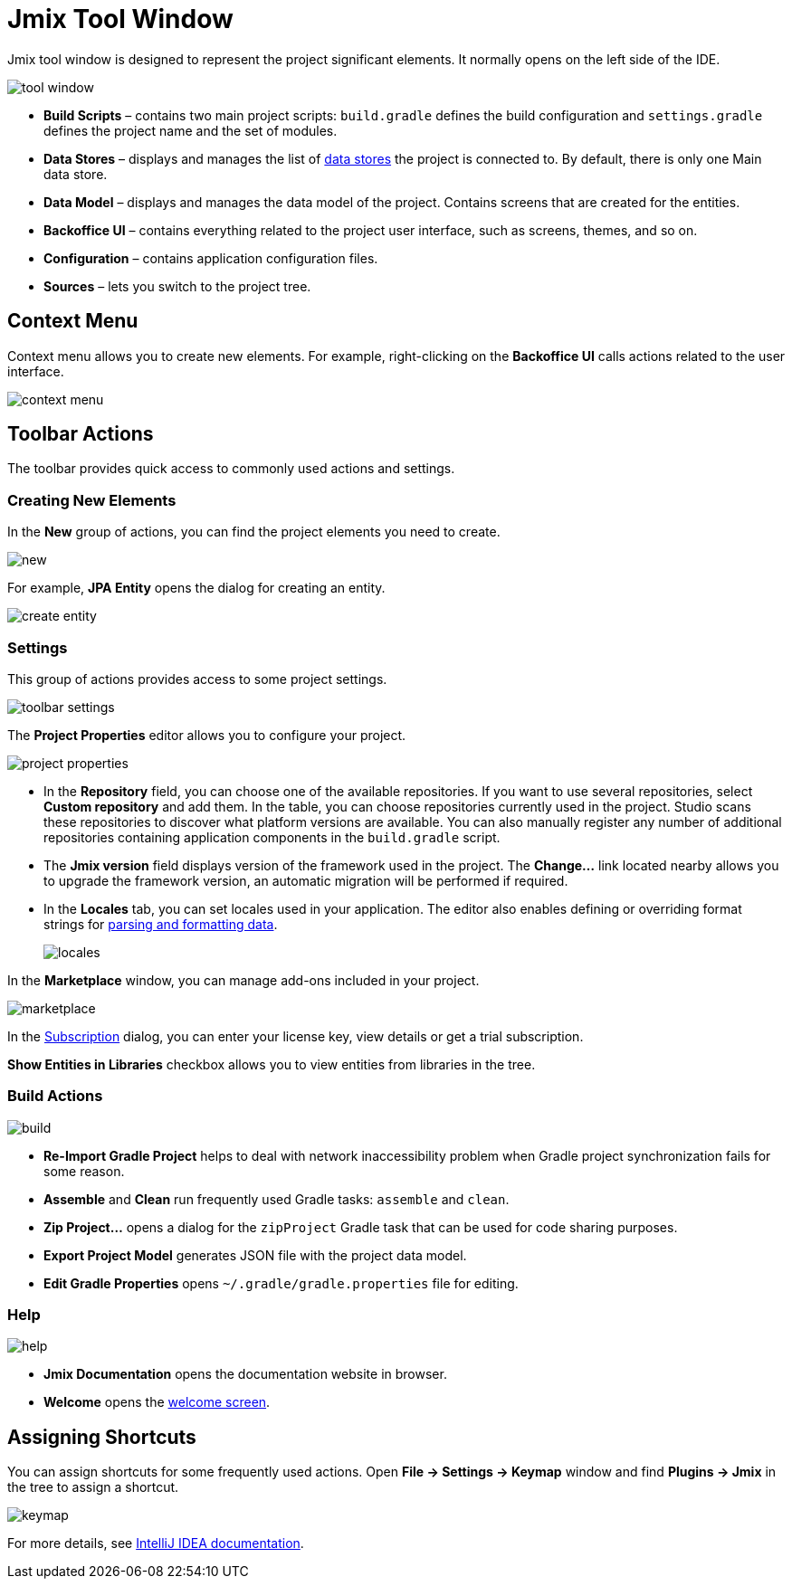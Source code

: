 = Jmix Tool Window

Jmix tool window is designed to represent the project significant elements. It normally opens on the left side of the IDE.

image::tool-window.png[align="center"]

* *Build Scripts* – contains two main project scripts: `build.gradle` defines the build configuration and `settings.gradle` defines the project name and the set of modules.
* *Data Stores* – displays and manages the list of xref:data-model:data-stores.adoc[data stores] the project is connected to. By default, there is only one Main data store.
* *Data Model* – displays and manages the data model of the project. Contains screens that are created for the entities.
* *Backoffice UI* –  contains everything related to the project user interface, such as screens, themes, and so on.
* *Configuration* – contains application configuration files.
* *Sources* – lets you switch to the project tree.

== Context Menu

Context menu allows you to create new elements. For example, right-clicking on the *Backoffice UI* calls actions related to the user interface.

image::context-menu.png[align="center"]

== Toolbar Actions

The toolbar provides quick access to commonly used actions and settings.

=== Creating New Elements

In the *New* group of actions, you can find the project elements you need to create.

image::new.png[align="center"]

For example, *JPA Entity* opens the dialog for creating an entity.

image::create-entity.png[align="center"]

=== Settings

This group of actions provides access to some project settings.

image::toolbar-settings.png[align="center"]

The *Project Properties* editor allows you to configure your project.

image::project-properties.png[align="center"]

* In the *Repository* field, you can choose one of the available repositories. If you want to use several repositories, select *Custom repository* and add them. In the table, you can choose repositories currently used in the project. Studio scans these repositories to discover what platform versions are available. You can also manually register any number of additional repositories containing application components in the `build.gradle` script.
* The *Jmix version* field displays version of the framework used in the project. The *Change…*​ link located nearby allows you to upgrade the framework version, an automatic migration will be performed if required.
* In the *Locales* tab, you can set locales used in your application. The editor also enables defining or overriding format strings for xref:data-model:data-types.adoc#localized-format-strings[parsing and formatting data].
+
image::locales.png[align="center"]

In the *Marketplace* window, you can manage add-ons included in your project.

image::marketplace.png[align="center"]

In the xref:studio:subscription.adoc[Subscription] dialog, you can enter your license key, view details or get a trial subscription.

*Show Entities in Libraries* checkbox allows you to view entities from libraries in the tree.

=== Build Actions

image::build.png[align="center"]

* *Re-Import Gradle Project* helps to deal with network inaccessibility problem when Gradle project synchronization fails for some reason.
* *Assemble* and *Clean* run frequently used Gradle tasks: `assemble` and `clean`.
* *Zip Project...* opens a dialog for the `zipProject` Gradle task that can be used for code sharing purposes.
* *Export Project Model* generates JSON file with the project data model.
* *Edit Gradle Properties* opens `~/.gradle/gradle.properties` file for editing.

=== Help

image::help.png[align="center"]

* *Jmix Documentation* opens the documentation website in browser.
* *Welcome* opens the xref:studio:welcome.adoc[welcome screen].

== Assigning Shortcuts

You can assign shortcuts for some frequently used actions. Open *File -> Settings -> Keymap* window and find *Plugins -> Jmix* in the tree to assign a shortcut.

image::keymap.png[align="center"]

For more details, see https://www.jetbrains.com/help/idea/configuring-keyboard-and-mouse-shortcuts.html[IntelliJ IDEA documentation^].
